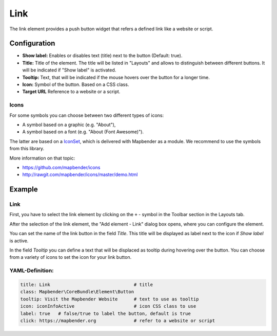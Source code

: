 .. _link:

Link
****

The link element provides a push button widget that refers a defined link like a website or script.

Configuration
=============

.. image:: ../../../figures/link_configuration.png
     :scale: 80

* **Show label:** Enables or disables text (title) next to the button (Default: true).
* **Title:** Title of the element. The title will be listed in "Layouts" and allows to distinguish between different buttons. It will be indicated if "Show label" is activated.
* **Tooltip:** Text, that will be indicated if the mouse hovers over the button for a longer time.
* **Icon:** Symbol of the button. Based on a CSS class.
* **Target URL** Reference to a website or a script.

Icons
-----

For some symbols you can choose between two different types of icons:

* A symbol based on a graphic (e.g. "About"),
* A symbol based on a font (e.g. "About (Font Awesome)").

The latter are based on a `IconSet <https://github.com/mapbender/icons>`_, which is delivered with Mapbender as a module. We recommend to use the symbols from this library.

More information on that topic:

* https://github.com/mapbender/icons
* http://rawgit.com/mapbender/icons/master/demo.html


Example
=======

Link
----

First, you have to select the link element by clicking on the ``+`` - symbol in the Toolbar section in the Layouts tab.

.. image:: ../../../figures/de/add_toolbar.png
     :scale: 80

After the selection of the link element, the "Add element - Link" dialog box opens, where you can configure the element.

You can set the name of the link button in the field *Title*. This title will be displayed as label next to the icon if *Show label* is active. 

In the field *Tooltip* you can define a text that will be displaced as tooltip during hovering over the button. You can choose from a variety of icons to set the icon for your link button.

.. image:: ../../../figures/link_configuration.png
     :scale: 80


YAML-Definition:
----------------

.. code-block:: yaml

    title: Link                               # title
    class: Mapbender\CoreBundle\Element\Button
    tooltip: Visit the Mapbender Website      # text to use as tooltip
    icon: iconInfoActive                      # icon CSS class to use
    label: true   # false/true to label the button, default is true
    click: https://mapbender.org              # refer to a website or script

